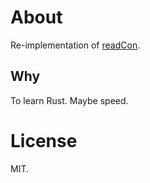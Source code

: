 * About
Re-implementation of [[github:HaoZeke/readCon][readCon]].
** Why
To learn Rust. Maybe speed.
* License
MIT.
